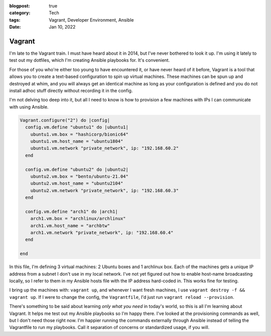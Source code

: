 :blogpost: true
:category: Tech
:tags: Vagrant, Developer Environment, Ansible
:date: Jan 10, 2022

============================
Vagrant
============================

I'm late to the Vagrant train. I must have heard about it in 2014, but I've
never bothered to look it up. I'm using it lately to test out my dotfiles, which
I'm creating Ansible playbooks for. It's convenient.

For those of you who're either too young to have encountered it, or have never
heard of it before, Vagrant is a tool that allows you to create a text-based
configuration to spin up virtual machines. These machines can be spun up and
destroyed at whim, and you will always get an identical machine as long as your
configuration is defined and you do not install adhoc stuff directly without
recording it in the config.

I'm not delving too deep into it, but all I need to know is how to provision
a few machines with IPs I can communicate with using Ansible.

.. code:: ruby

    Vagrant.configure("2") do |config|
      config.vm.define "ubuntu1" do |ubuntu1|
        ubuntu1.vm.box = "hashicorp/bionic64"
        ubuntu1.vm.host_name = "ubuntu1804"
        ubuntu1.vm.network "private_network", ip: "192.168.60.2"
      end

      config.vm.define "ubuntu2" do |ubuntu2|
        ubuntu2.vm.box = "bento/ubuntu-21.04"
        ubuntu2.vm.host_name = "ubuntu2104"
        ubuntu2.vm.network "private_network", ip: "192.168.60.3"
      end

      config.vm.define "arch1" do |arch1|
        arch1.vm.box = "archlinux/archlinux"
        arch1.vm.host_name = "archbtw"
        arch1.vm.network "private_network", ip: "192.168.60.4"
      end

    end

In this file, I'm defining 3 virtual machines: 2 Ubuntu boxes and 1 archlinux
box. Each of the machines gets a unique IP address from a subnet I don't use in
my local network. I've not yet figured out how to enable host-name broadcasting
locally, so I refer to them in my Ansible hosts file with the IP address
hard-coded in. This works fine for testing.

I bring up the machines with: ``vagrant up``, and whenever I want fresh
machines, I use ``vagrant destroy -f && vagrant up``. If I were to change the
config, the ``Vagrantfile``, I'd just run ``vagrant reload --provision``.

There's something to be said about learning *only what you need* in today's
world, so this is all I'm learning about Vagrant. It helps me test out my
Ansible playbooks so I'm happy there. I've looked at the provisioning
commands as well, but I don't need those right now. I'm happier running the
commands externally through Ansible instead of telling the Vagrantfile to
run my playbooks. Call it separation of concerns or standardized usage, if you
will.
